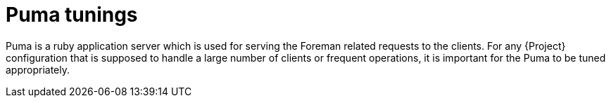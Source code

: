 [id="Puma_Tunings_{context}"]
= Puma tunings

Puma is a ruby application server which is used for serving the Foreman related requests to the clients.
For any {Project} configuration that is supposed to handle a large number of clients or frequent operations, it is important for the Puma to be tuned appropriately.
